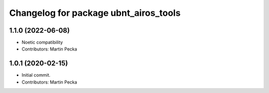 ^^^^^^^^^^^^^^^^^^^^^^^^^^^^^^^^^^^^^^
Changelog for package ubnt_airos_tools
^^^^^^^^^^^^^^^^^^^^^^^^^^^^^^^^^^^^^^

1.1.0 (2022-06-08)
------------------
* Noetic compatibility
* Contributors: Martin Pecka

1.0.1 (2020-02-15)
------------------
* Initial commit.
* Contributors: Martin Pecka
